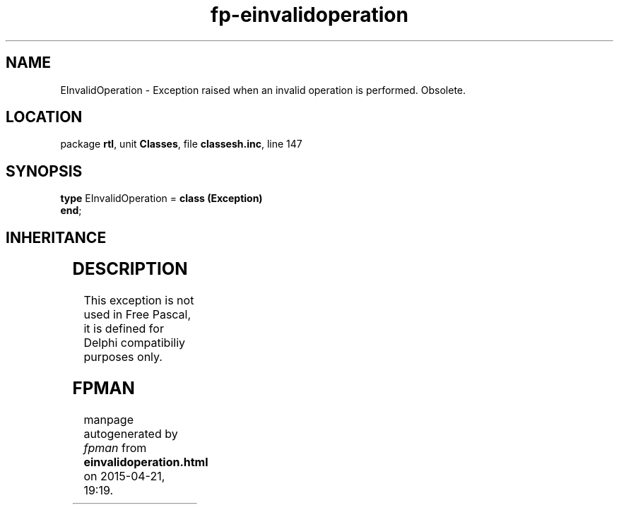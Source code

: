 .\" file autogenerated by fpman
.TH "fp-einvalidoperation" 3 "2014-03-14" "fpman" "Free Pascal Programmer's Manual"
.SH NAME
EInvalidOperation - Exception raised when an invalid operation is performed. Obsolete.
.SH LOCATION
package \fBrtl\fR, unit \fBClasses\fR, file \fBclassesh.inc\fR, line 147
.SH SYNOPSIS
\fBtype\fR EInvalidOperation = \fBclass (Exception)\fR
.br
\fBend\fR;
.SH INHERITANCE
.TS
l l
l l
l l.
\fBEInvalidOperation\fR	Exception raised when an invalid operation is performed. Obsolete.
\fBException\fR	Base class of all exceptions.
\fBTObject\fR	Base class of all classes.
.TE
.SH DESCRIPTION
This exception is not used in Free Pascal, it is defined for Delphi compatibiliy purposes only.


.SH FPMAN
manpage autogenerated by \fIfpman\fR from \fBeinvalidoperation.html\fR on 2015-04-21, 19:19.

